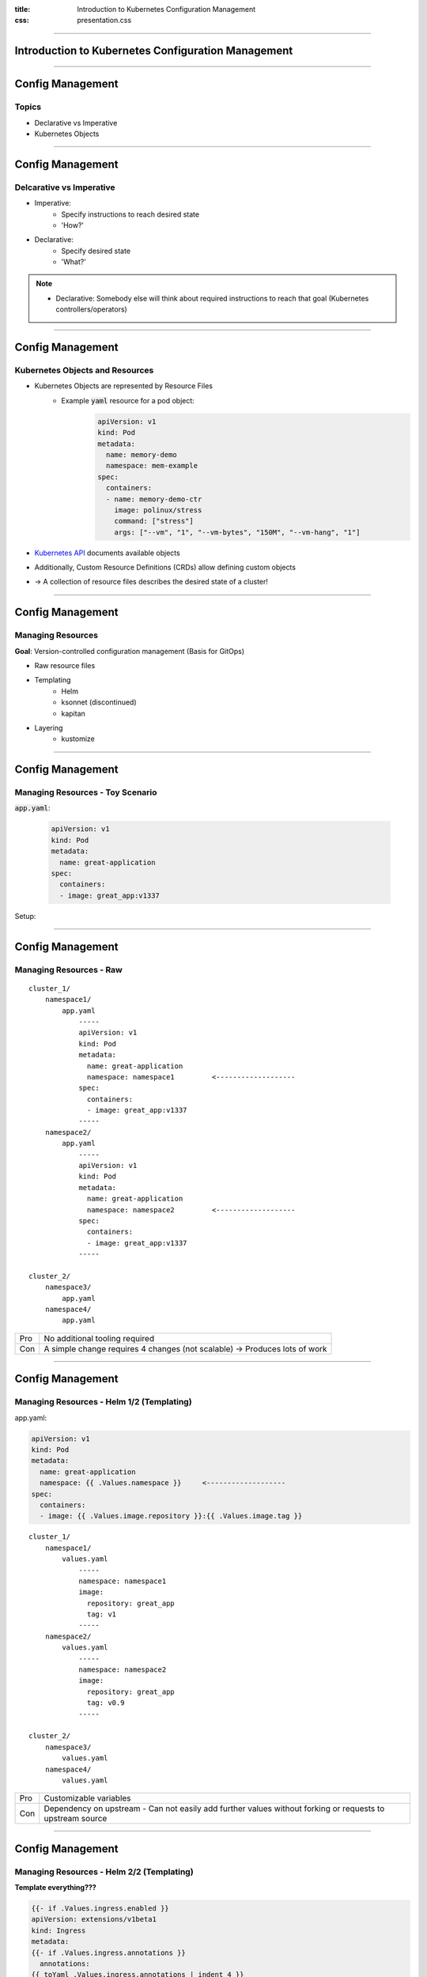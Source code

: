 :title: Introduction to Kubernetes Configuration Management
:css: presentation.css




----

Introduction to Kubernetes Configuration Management
===================================================

----

Config Management
=================

Topics
------

* Declarative vs Imperative
* Kubernetes Objects



----

Config Management
=================

Delcarative vs Imperative
-------------------------

* Imperative:
    * Specify instructions to reach desired state
    * 'How?'
* Declarative:
    * Specify desired state
    * 'What?'

.. note::
   + Declarative: Somebody else will think about required instructions to reach that goal (Kubernetes controllers/operators)


----

Config Management
=================

Kubernetes Objects and Resources
--------------------------------

* Kubernetes Objects are represented by Resource Files
    * Example :code:`yaml` resource for a pod object:
        .. code:: yaml

          apiVersion: v1
          kind: Pod
          metadata:
            name: memory-demo
            namespace: mem-example
          spec:
            containers:
            - name: memory-demo-ctr
              image: polinux/stress
              command: ["stress"]
              args: ["--vm", "1", "--vm-bytes", "150M", "--vm-hang", "1"]

* `Kubernetes API <https://kubernetes.io/docs/reference/#api-reference>`_ documents available objects
* Additionally, Custom Resource Definitions (CRDs) allow defining custom objects

* -> A collection of resource files describes the desired state of a cluster!


----

Config Management
=================

Managing Resources
------------------

**Goal**: Version-controlled configuration management (Basis for GitOps)

* Raw resource files
* Templating
    * Helm
    * ksonnet (discontinued)
    * kapitan
* Layering
    * kustomize

----

Config Management
=================

Managing Resources - Toy Scenario
---------------------------------

:code:`app.yaml`:

   .. code:: yaml

     apiVersion: v1
     kind: Pod
     metadata:
       name: great-application
     spec:
       containers:
       - image: great_app:v1337

Setup:

.. raw:: html
    :file: ../../graphics/config_scenario.svg

----

Config Management
=================

Managing Resources - Raw
------------------------

::

    cluster_1/
        namespace1/
            app.yaml
                -----
                apiVersion: v1
                kind: Pod
                metadata:
                  name: great-application
                  namespace: namespace1         <-------------------
                spec:
                  containers:
                  - image: great_app:v1337
                -----
        namespace2/
            app.yaml
                -----
                apiVersion: v1
                kind: Pod
                metadata:
                  name: great-application
                  namespace: namespace2         <-------------------
                spec:
                  containers:
                  - image: great_app:v1337
                -----

    cluster_2/
        namespace3/
            app.yaml
        namespace4/
            app.yaml


+-----+---------------------------------------------------+
| Pro | No additional tooling required                    |
+-----+---------------------------------------------------+
| Con | A simple change requires 4 changes (not scalable) |
|     | -> Produces lots of work                          |
+-----+---------------------------------------------------+


----

Config Management
=================

Managing Resources - Helm 1/2 (Templating)
------------------------------------------

app.yaml:

.. code:: yaml

        apiVersion: v1
        kind: Pod
        metadata:
          name: great-application
          namespace: {{ .Values.namespace }}     <-------------------
        spec:
          containers:
          - image: {{ .Values.image.repository }}:{{ .Values.image.tag }}

::

    cluster_1/
        namespace1/
            values.yaml
                -----
                namespace: namespace1
                image:
                  repository: great_app
                  tag: v1
                -----
        namespace2/
            values.yaml
                -----
                namespace: namespace2
                image:
                  repository: great_app
                  tag: v0.9
                -----

    cluster_2/
        namespace3/
            values.yaml
        namespace4/
            values.yaml


+-----+-----------------------------------------------------------------------------------------------------------+
| Pro | Customizable variables                                                                                    |
+-----+-----------------------------------------------------------------------------------------------------------+
| Con | Dependency on upstream - Can not easily add further values without forking or requests to upstream source |
+-----+-----------------------------------------------------------------------------------------------------------+

----

Config Management
=================

Managing Resources - Helm 2/2 (Templating)
------------------------------------------

**Template everything???**

.. code:: yaml

    {{- if .Values.ingress.enabled }}
    apiVersion: extensions/v1beta1
    kind: Ingress
    metadata:
    {{- if .Values.ingress.annotations }}
      annotations:
    {{ toYaml .Values.ingress.annotations | indent 4 }}
    {{- end }}
      name: {{ template "spinnaker.fullname" . }}-deck
      labels:
    {{ include "spinnaker.standard-labels" . | indent 4 }}
    spec:
      rules:
      - host: {{ .Values.ingress.host | quote }}
         http:
           paths:
           {{- if index $.Values.ingress "annotations" }}
           {{- if eq (index $.Values.ingress.annotations "kubernetes.io/ingress.class" | default "") "gce" "alb" }}
           - path: /*
           {{- else }}{{/* Has annotations but ingress class is not "gce" nor "alb" */}}
           - path: /
           {{- end }}
           {{- else}}{{/* Has no annotations */}}
           - path: /
           {{- end }}
              backend:
                serviceName: spin-deck
                servicePort: 9000
    {{- if .Values.ingress.tls }}
      tls:
    {{ toYaml .Values.ingress.tls | indent 4 }}
    {{- end -}}
    {{- end }}



----

Config Management
=================

Managing Resources - kustomize 1/2
----------------------------------

.. figure:: https://kustomize.io/images/header_templates.png
   :width: 100%

   Source: https://kustomize.io/images/header_templates.png

----

Config Management
=================

Managing Resources - kustomize 2/3
----------------------------------

.. code:: yaml

    cluster_1/
        namespace1/
            overlays/
                app-image.yaml
                    -----
                    apiVersion: v1
                    kind: Pod
                    metadata:
                      name: great-application
                    spec:
                      containers:
                      - image: great_app:v0.x
                    -----
            kustomization.yaml
                -----
                base:
                - https://upstream.int/app.yaml
                namespace: namespace1

                patchesStrategicMerge:
                - overlays/
                -----
        namespace2/
            kustomization.yaml
                -----
                base:
                - https://upstream.int/app.yaml
                namespace: namespace2
                -----

    cluster_2/
        namespace3/
            kustomization.yaml
        namespace4/
            kustomization.yaml


----

Config Management
=================

Managing Resources - kustomize 3/3
----------------------------------

+-----+--------------------------------------------------------------------------------------------------+
| Pro | * High degree of flexibility                                                                     |
|     | * Easy conversion of other sources into kustomize while keeping up-to-date with upstream sources |
|     | * From Helm to kustomize with `Ship <https://github.com/replicatedhq/ship>`_                     |
+-----+--------------------------------------------------------------------------------------------------+
| Con | * Can become a bit overwhelming due to high flexibility                                          |
|     |     * mitigated by well-designed directory structuring                                           |
+-----+--------------------------------------------------------------------------------------------------+


----

Config Management
=================

Deploying resources
-------------------

Deployment is independent of config management!

(It is easy to replace one Deployment strategy with another)

* kubectl
* Githooks
* Ansible
* CD tools
    * Weave Flux
    * Argo CD


----

Config Management
=================

Deploying resources - Argo CD
-----------------------------

* Understands kustomize, helm, ksonnet, jsonnet, plain yaml,
* can use resource files from different repositories & paths,
* can deploy to multiple clusters
* OIDC & RBAC

